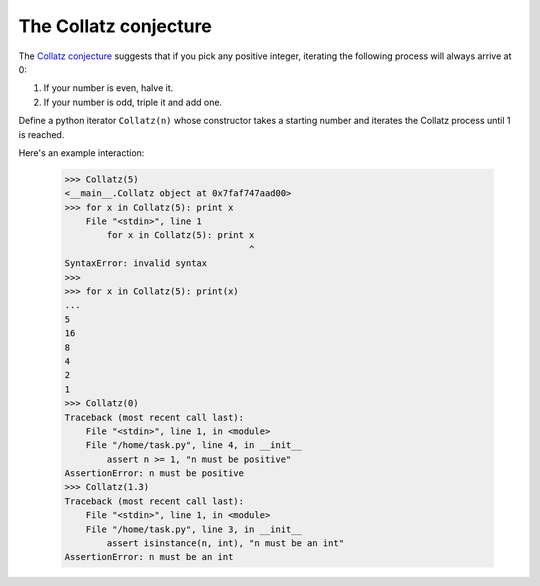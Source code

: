 The Collatz conjecture
======================

The `Collatz conjecture <https://en.wikipedia.org/wiki/Collatz_conjecture>`_ suggests that if you pick any positive integer, iterating the following process will always arrive at 0:

1. If your number is even, halve it.
2. If your number is odd, triple it and add one.

Define a python iterator ``Collatz(n)`` whose constructor takes a starting number and iterates the Collatz process until 1 is reached.

Here's an example interaction:

    >>> Collatz(5)
    <__main__.Collatz object at 0x7faf747aad00>
    >>> for x in Collatz(5): print x
        File "<stdin>", line 1
            for x in Collatz(5): print x
                                       ^
    SyntaxError: invalid syntax
    >>> 
    >>> for x in Collatz(5): print(x)
    ... 
    5
    16
    8
    4
    2
    1
    >>> Collatz(0)
    Traceback (most recent call last):
        File "<stdin>", line 1, in <module>
        File "/home/task.py", line 4, in __init__
            assert n >= 1, "n must be positive"
    AssertionError: n must be positive
    >>> Collatz(1.3)
    Traceback (most recent call last):
        File "<stdin>", line 1, in <module>
        File "/home/task.py", line 3, in __init__
            assert isinstance(n, int), "n must be an int"
    AssertionError: n must be an int

.. challenge::

    # define Collatz